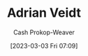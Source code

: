 :PROPERTIES:
:ID:       79c4e687-2f0a-49be-8290-6760b5e9b7be
:LAST_MODIFIED: [2023-09-05 Tue 20:16]
:END:
#+title: Adrian Veidt
#+hugo_custom_front_matter: :slug "79c4e687-2f0a-49be-8290-6760b5e9b7be"
#+author: Cash Prokop-Weaver
#+date: [2023-03-03 Fri 07:09]
#+filetags: :hastodo:person:
* TODO [#2] Flashcards :noexport:

